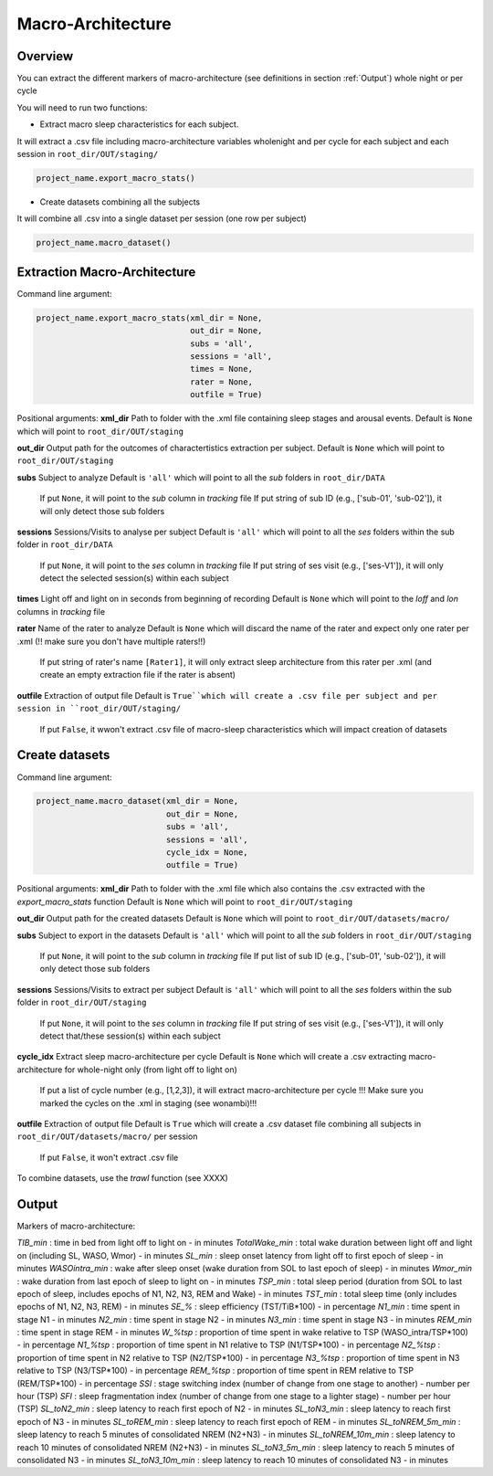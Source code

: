 Macro-Architecture
=====

.. _overview:

Overview
------------
You can extract the different markers of macro-architecture (see definitions in section :ref:`Output`) whole night or per cycle

You will need to run two functions:

- Extract macro sleep characteristics for each subject.
It will extract a .csv file including macro-architecture variables wholenight and per cycle for each subject and each session in ``root_dir/OUT/staging/``

.. code-block:: console

   project_name.export_macro_stats()


- Create datasets combining all the subjects
It will combine all .csv into a single dataset per session (one row per subject)

.. code-block:: console

   project_name.macro_dataset()
 

.. _extraction_macro:
Extraction Macro-Architecture
----------------
Command line argument:

.. code-block:: console

   project_name.export_macro_stats(xml_dir = None, 
                                   out_dir = None, 
                                   subs = 'all', 
                                   sessions = 'all', 
                                   times = None, 
                                   rater = None, 
                                   outfile = True)


Positional arguments:
**xml_dir**
Path to folder with the .xml file containing sleep stages and arousal events. 
Default is ``None`` which will point to ``root_dir/OUT/staging``

**out_dir**
Output path for the outcomes of charactertistics extraction per subject.
Default is ``None`` which will point to ``root_dir/OUT/staging``

**subs**
Subject to analyze
Default is ``'all'`` which will point to all the *sub* folders in ``root_dir/DATA``
    If put ``None``, it will point to the *sub* column in *tracking* file
    If put string of sub ID (e.g., ['sub-01', 'sub-02']), it will only detect those sub folders

**sessions**
Sessions/Visits to analyse per subject
Default is ``'all'`` which will point to all the *ses* folders within the sub folder in ``root_dir/DATA``
    If put ``None``, it will point to the *ses* column in *tracking* file
    If put string of ses visit (e.g., ['ses-V1']), it will only detect the selected session(s) within each subject

**times**
Light off and light on in seconds from beginning of recording
Default is ``None`` which will point to the *loff* and *lon* columns in *tracking* file

**rater**
Name of the rater to analyze
Default is ``None`` which will discard the name of the rater and expect only one rater per .xml (!! make sure you don't have multiple raters!!)
    If put string of rater's name ``[Rater1]``, it will only extract sleep architecture from this rater per .xml (and create an empty extraction file if the rater is absent)

**outfile**
Extraction of output file
Default is ``True``which will create a .csv file per subject and per session in ``root_dir/OUT/staging/``
    If put ``False``, it wwon't extract .csv file of macro-sleep characteristics which will impact creation of datasets


.. _create_datasets:
Create datasets
----------------
Command line argument:

.. code-block:: console

   project_name.macro_dataset(xml_dir = None, 
                              out_dir = None, 
                              subs = 'all', 
                              sessions = 'all', 
                              cycle_idx = None,
                              outfile = True)


Positional arguments:
**xml_dir**
Path to folder with the .xml file which also contains the .csv extracted with the *export_macro_stats* function
Default is ``None`` which will point to ``root_dir/OUT/staging``

**out_dir**
Output path for the created datasets
Default is ``None`` which will point to ``root_dir/OUT/datasets/macro/``

**subs**
Subject to export in the datasets
Default is ``'all'`` which will point to all the *sub* folders in ``root_dir/OUT/staging``
    If put ``None``, it will point to the *sub* column in *tracking* file
    If put list of sub ID (e.g., ['sub-01', 'sub-02']), it will only detect those sub folders

**sessions**
Sessions/Visits to extract per subject
Default is ``'all'`` which will point to all the *ses* folders within the sub folder in ``root_dir/OUT/staging``
    If put ``None``, it will point to the *ses* column in *tracking* file
    If put string of ses visit (e.g., ['ses-V1']), it will only detect that/these session(s) within each subject

**cycle_idx**
Extract sleep macro-architecture per cycle
Default is ``None`` which will create a .csv extracting macro-architecture for whole-night only (from light off to light on)
    If put a list of cycle number (e.g., [1,2,3]), it will extract macro-architecture per cycle
    !!! Make sure you marked the cycles on the .xml in staging (see wonambi)!!!

**outfile**
Extraction of output file
Default is ``True`` which will create a .csv dataset file combining all subjects in ``root_dir/OUT/datasets/macro/`` per session
    If put ``False``, it won't extract .csv file 

To combine datasets, use the *trawl* function (see XXXX)


.. _output:
Output
----------------

Markers of macro-architecture:

*TIB_min* : time in bed from light off to light on - in minutes
*TotalWake_min* : total wake duration between light off and light on (including SL, WASO, Wmor) - in minutes
*SL_min* : sleep onset latency from light off to first epoch of sleep - in minutes
*WASOintra_min* : wake after sleep onset (wake duration from SOL to last epoch of sleep) - in minutes
*Wmor_min* : wake duration from last epoch of sleep to light on - in minutes
*TSP_min* : total sleep period (duration from SOL to last epoch of sleep, includes epochs of N1, N2, N3, REM and Wake) - in minutes
*TST_min* : total sleep time (only includes epochs of N1, N2, N3, REM) - in minutes
*SE_%* : sleep efficiency (TST/TiB*100) - in percentage
*N1_min* : time spent in stage N1 - in minutes
*N2_min* : time spent in stage N2 - in minutes
*N3_min* : time spent in stage N3 - in minutes
*REM_min* : time spent in stage REM - in minutes
*W_%tsp* : proportion of time spent in wake relative to TSP (WASO_intra/TSP*100) - in percentage
*N1_%tsp* : proportion of time spent in N1 relative to TSP (N1/TSP*100) - in percentage
*N2_%tsp* : proportion of time spent in N2 relative to TSP (N2/TSP*100) - in percentage
*N3_%tsp* : proportion of time spent in N3 relative to TSP (N3/TSP*100) - in percentage
*REM_%tsp* : proportion of time spent in REM relative to TSP (REM/TSP*100) - in percentage
*SSI* : stage switching index (number of change from one stage to another) - number per hour (TSP)
*SFI* : sleep fragmentation index (number of change from one stage to a lighter stage) - number per hour (TSP)
*SL_toN2_min* : sleep latency to reach first epoch of N2 - in minutes
*SL_toN3_min* : sleep latency to reach first epoch of N3 - in minutes
*SL_toREM_min* : sleep latency to reach first epoch of REM - in minutes
*SL_toNREM_5m_min* : sleep latency to reach 5 minutes of consolidated NREM (N2+N3) - in minutes
*SL_toNREM_10m_min* : sleep latency to reach 10 minutes of consolidated NREM (N2+N3) - in minutes
*SL_toN3_5m_min* : sleep latency to reach 5 minutes of consolidated N3 - in minutes
*SL_toN3_10m_min* : sleep latency to reach 10 minutes of consolidated N3 - in minutes
